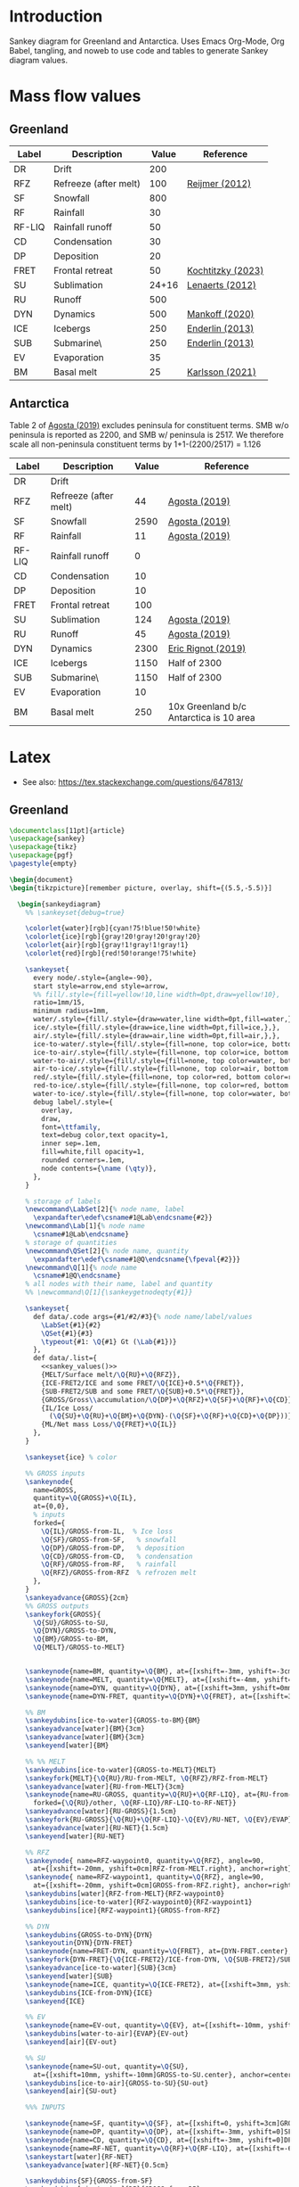 
* Table of contents                               :toc_2:noexport:
- [[#introduction][Introduction]]
- [[#mass-flow-values][Mass flow values]]
  - [[#greenland][Greenland]]
  - [[#antarctica][Antarctica]]
- [[#latex][Latex]]
  - [[#greenland-1][Greenland]]
  - [[#antarctica-1][Antarctica]]

* Introduction

Sankey diagram for Greenland and Antarctica. Uses Emacs Org-Mode, Org Babel, tangling, and noweb to use code and tables to generate Sankey diagram values.

* Mass flow values
** Greenland

#+NAME: greenland_mass
| Label  | Description           | Value | Reference         |
|--------+-----------------------+-------+-------------------|
| DR     | Drift                 |   200 |                   |
| RFZ    | Refreeze (after melt) |   100 | [[citet:reijmer_2012][Reijmer (2012)]]    |
| SF     | Snowfall              |   800 |                   |
| RF     | Rainfall              |    30 |                   |
| RF-LIQ | Rainfall runoff       |    50 |                   |
| CD     | Condensation          |    30 |                   |
| DP     | Deposition            |    20 |                   |
| FRET   | Frontal retreat       |    50 | [[citet:kochtitzky_2023][Kochtitzky (2023)]] |
| SU     | Sublimation           | 24+16 | [[citet:lenaerts_2012][Lenaerts (2012)]]   |
| RU     | Runoff                |   500 |                   |
| DYN    | Dynamics              |   500 | [[citet:mankoff_2020_solid][Mankoff (2020)]]    |
| ICE    | Icebergs              |   250 | [[citet:enderlin_2013][Enderlin (2013)]]   |
| SUB    | Submarine\\melt       |   250 | [[citet:enderlin_2013][Enderlin (2013)]]   |
| EV     | Evaporation           |    35 |                   |
| BM     | Basal melt            |    25 | [[citet:karlsson_2021][Karlsson (2021)]]   |

#+NAME: sankey_values
#+BEGIN_SRC python :exports none :results output :var tbl=greenland_mass :export t :eval t
for t in tbl:
    print(f"{{{t[0]}/{t[1]}/{t[2]}}},", end='')
    if t != tbl[-1]:
        print("")
#+END_SRC


#+BEGIN_SRC bash :exports results :results verbatim :results none
convert -density 120 -background white -alpha remove -trim greenland.pdf greenland.png
#+END_SRC

[[./greenland.png]]


** Antarctica

Table 2 of [[citet:agosta_2019][Agosta (2019)]] excludes peninsula for constituent terms. SMB w/o peninsula is reported as 2200, and SMB w/ peninsula is 2517. We therefore scale all non-peninsula constituent terms by 1+1-(2200/2517) = 1.126

#+NAME: antarctic_mass
| Label  | Description           | Value | Reference                               |
|--------+-----------------------+-------+-----------------------------------------|
| DR     | Drift                 |       |                                         |
| RFZ    | Refreeze (after melt) |    44 | [[citet:agosta_2019][Agosta (2019)]]                           |
| SF     | Snowfall              |  2590 | [[citet:agosta_2019][Agosta (2019)]]                           |
| RF     | Rainfall              |    11 | [[citet:agosta_2019][Agosta (2019)]]                           |
| RF-LIQ | Rainfall runoff       |     0 |                                         |
| CD     | Condensation          |    10 |                                         |
| DP     | Deposition            |    10 |                                         |
| FRET   | Frontal retreat       |   100 |                                         |
| SU     | Sublimation           |   124 | [[citet:agosta_2019][Agosta (2019)]]                           |
| RU     | Runoff                |    45 | [[citet:agosta_2019][Agosta (2019)]]                           |
| DYN    | Dynamics              |  2300 | [[citet:rignot_2019][Eric Rignot (2019)]]                      |
| ICE    | Icebergs              |  1150 | Half of 2300                            |
| SUB    | Submarine\\melt       |  1150 | Half of 2300                            |
| EV     | Evaporation           |    10 |                                         |
| BM     | Basal melt            |   250 | 10x Greenland b/c Antarctica is 10 area |

#+BEGIN_SRC bash :exports results :results verbatim :results none
convert -density 120 -background white -alpha remove -trim antarctica.pdf antarctica.png
#+END_SRC

[[./antarctica.png]]


* Latex

+ See also: https://tex.stackexchange.com/questions/647813/

** Greenland

#+BEGIN_SRC latex :tangle greenland.tex
\documentclass[11pt]{article}
\usepackage{sankey}
\usepackage{tikz}
\usepackage{pgf}
\pagestyle{empty}

\begin{document}
\begin{tikzpicture}[remember picture, overlay, shift={(5.5,-5.5)}]

  \begin{sankeydiagram}
    %% \sankeyset{debug=true}
    
    \colorlet{water}[rgb]{cyan!75!blue!50!white}
    \colorlet{ice}[rgb]{gray!20!gray!20!gray!20}
    \colorlet{air}[rgb]{gray!1!gray!1!gray!1}
    \colorlet{red}[rgb]{red!50!orange!75!white}

    \sankeyset{
      every node/.style={angle=-90},
      start style=arrow,end style=arrow,
      %% fill/.style={fill=yellow!10,line width=0pt,draw=yellow!10},
      ratio=1mm/15,
      minimum radius=1mm,
      water/.style={fill/.style={draw=water,line width=0pt,fill=water,},},
      ice/.style={fill/.style={draw=ice,line width=0pt,fill=ice,},},
      air/.style={fill/.style={draw=air,line width=0pt,fill=air,},},
      ice-to-water/.style={fill/.style={fill=none, top color=ice, bottom color=water},},
      ice-to-air/.style={fill/.style={fill=none, top color=ice, bottom color=air},},
      water-to-air/.style={fill/.style={fill=none, top color=water, bottom color=air},},
      air-to-ice/.style={fill/.style={fill=none, top color=air, bottom color=ice},},
      red/.style={fill/.style={fill=none, top color=red, bottom color=red},},
      red-to-ice/.style={fill/.style={fill=none, top color=red, bottom color=ice},},
      water-to-ice/.style={fill/.style={fill=none, top color=water, bottom color=ice},},
      debug label/.style={
        overlay,
        draw,
        font=\ttfamily,
        text=debug color,text opacity=1,
        inner sep=.1em,
        fill=white,fill opacity=1,
        rounded corners=.1em,
        node contents={\name (\qty)},
      },
    }

    % storage of labels
    \newcommand\LabSet[2]{% node name, label
      \expandafter\edef\csname#1@Lab\endcsname{#2}}
    \newcommand\Lab[1]{% node name
      \csname#1@Lab\endcsname}
    % storage of quantities
    \newcommand\QSet[2]{% node name, quantity
      \expandafter\edef\csname#1@Q\endcsname{\fpeval{#2}}}
    \newcommand\Q[1]{% node name
      \csname#1@Q\endcsname}
    % all nodes with their name, label and quantity
    %% \newcommand\Q[1]{\sankeygetnodeqty{#1}}
    
    \sankeyset{
      def data/.code args={#1/#2/#3}{% node name/label/values
        \LabSet{#1}{#2}
        \QSet{#1}{#3}
        \typeout{#1: \Q{#1} Gt (\Lab{#1})}
      },
      def data/.list={
        <<sankey_values()>>
        {MELT/Surface melt/\Q{RU}+\Q{RFZ}},
        {ICE-FRET2/ICE and some FRET/\Q{ICE}+0.5*\Q{FRET}},
        {SUB-FRET2/SUB and some FRET/\Q{SUB}+0.5*\Q{FRET}},
        {GROSS/Gross\\accumulation/\Q{DP}+\Q{RFZ}+\Q{SF}+\Q{RF}+\Q{CD}},
        {IL/Ice Loss/
          (\Q{SU}+\Q{RU}+\Q{BM}+\Q{DYN}-(\Q{SF}+\Q{RF}+\Q{CD}+\Q{DP}))},
        {ML/Net mass Loss/\Q{FRET}+\Q{IL}}
      },
    }

    \sankeyset{ice} % color
        
    %% GROSS inputs
    \sankeynode{
      name=GROSS,
      quantity=\Q{GROSS}+\Q{IL},
      at={0,0},
      % inputs
      forked={
        \Q{IL}/GROSS-from-IL,  % Ice loss
        \Q{SF}/GROSS-from-SF,   % snowfall
        \Q{DP}/GROSS-from-DP,   % deposition
        \Q{CD}/GROSS-from-CD,   % condensation
        \Q{RF}/GROSS-from-RF,   % rainfall
        \Q{RFZ}/GROSS-from-RFZ  % refrozen melt
      },
    }
    \sankeyadvance{GROSS}{2cm}
    %% GROSS outputs
    \sankeyfork{GROSS}{
      \Q{SU}/GROSS-to-SU,
      \Q{DYN}/GROSS-to-DYN,
      \Q{BM}/GROSS-to-BM,
      \Q{MELT}/GROSS-to-MELT}

    
    \sankeynode{name=BM, quantity=\Q{BM}, at={[xshift=-3mm, yshift=-3cm]GROSS-to-BM.center}, anchor=center}
    \sankeynode{name=MELT, quantity=\Q{MELT}, at={[xshift=-4mm, yshift=0mm]BM.center}, anchor=left}
    \sankeynode{name=DYN, quantity=\Q{DYN}, at={[xshift=3mm, yshift=0mm]BM.center}, anchor=right}
    \sankeynode{name=DYN-FRET, quantity=\Q{DYN}+\Q{FRET}, at={[xshift=3mm, yshift=-3cm]DYN.center}, anchor=center}

    %% BM
    \sankeydubins[ice-to-water]{GROSS-to-BM}{BM}
    \sankeyadvance[water]{BM}{3cm}
    \sankeyadvance[water]{BM}{3cm}
    \sankeyend[water]{BM}

    %% %% MELT
    \sankeydubins[ice-to-water]{GROSS-to-MELT}{MELT}
    \sankeyfork{MELT}{\Q{RU}/RU-from-MELT, \Q{RFZ}/RFZ-from-MELT}
    \sankeyadvance[water]{RU-from-MELT}{3cm}
    \sankeynode{name=RU-GROSS, quantity=\Q{RU}+\Q{RF-LIQ}, at={RU-from-MELT.left}, anchor=left,
      forked={\Q{RU}/other, \Q{RF-LIQ}/RF-LIQ-to-RF-NET}}
    \sankeyadvance[water]{RU-GROSS}{1.5cm}
    \sankeyfork{RU-GROSS}{\Q{RU}+\Q{RF-LIQ}-\Q{EV}/RU-NET, \Q{EV}/EVAP}
    \sankeyadvance[water]{RU-NET}{1.5cm}
    \sankeyend[water]{RU-NET}
    
    %% RFZ
    \sankeynode{ name=RFZ-waypoint0, quantity=\Q{RFZ}, angle=90,
      at={[xshift=-20mm, yshift=0cm]RFZ-from-MELT.right}, anchor=right}
    \sankeynode{ name=RFZ-waypoint1, quantity=\Q{RFZ}, angle=90,
      at={[xshift=-20mm, yshift=0cm]GROSS-from-RFZ.right}, anchor=right}
    \sankeydubins[water]{RFZ-from-MELT}{RFZ-waypoint0}
    \sankeydubins[ice-to-water]{RFZ-waypoint0}{RFZ-waypoint1}
    \sankeydubins[ice]{RFZ-waypoint1}{GROSS-from-RFZ}

    %% DYN
    \sankeydubins{GROSS-to-DYN}{DYN}
    \sankeyoutin{DYN}{DYN-FRET}
    \sankeynode{name=FRET-DYN, quantity=\Q{FRET}, at={DYN-FRET.center}, anchor=center}
    \sankeyfork{DYN-FRET}{\Q{ICE-FRET2}/ICE-from-DYN, \Q{SUB-FRET2}/SUB}
    \sankeyadvance[ice-to-water]{SUB}{3cm}
    \sankeyend[water]{SUB}
    \sankeynode{name=ICE, quantity=\Q{ICE-FRET2}, at={[xshift=3mm, yshift=0mm]SUB.left}, anchor=right}
    \sankeydubins{ICE-from-DYN}{ICE}
    \sankeyend{ICE}

    %% EV
    \sankeynode{name=EV-out, quantity=\Q{EV}, at={[xshift=-10mm, yshift=-10mm]EVAP.center}, anchor=center, angle=180}
    \sankeydubins[water-to-air]{EVAP}{EV-out}
    \sankeyend[air]{EV-out}

    %% SU
    \sankeynode{name=SU-out, quantity=\Q{SU},
      at={[xshift=10mm, yshift=-10mm]GROSS-to-SU.center}, anchor=center, angle=0}
    \sankeydubins[ice-to-air]{GROSS-to-SU}{SU-out}
    \sankeyend[air]{SU-out}
    
    %%% INPUTS

    \sankeynode{name=SF, quantity=\Q{SF}, at={[xshift=0, yshift=3cm]GROSS-from-SF.center}, align=center}
    \sankeynode{name=DP, quantity=\Q{DP}, at={[xshift=-3mm, yshift=0]SF.right}, align=left}
    \sankeynode{name=CD, quantity=\Q{CD}, at={[xshift=-3mm, yshift=0]DP.right}, align=left}
    \sankeynode{name=RF-NET, quantity=\Q{RF}+\Q{RF-LIQ}, at={[xshift=-6mm, yshift=0]CD.right}, align=left}
    \sankeystart[water]{RF-NET}
    \sankeyadvance[water]{RF-NET}{0.5cm}

    \sankeydubins{SF}{GROSS-from-SF}
    \sankeydubins[air-to-ice]{DP}{GROSS-from-DP}
    \sankeydubins{CD}{GROSS-from-CD}
    \sankeyfork{RF-NET}{\Q{RF}/RFZ-from-RF-NET, \Q{RF-LIQ}/RF-LIQ-from-RF-NET}
    \sankeydubins[water-to-ice]{RFZ-from-RF-NET}{GROSS-from-RF}
    \sankeynode{name=RF-wpt1, quantity=\Q{RF-LIQ}, at={[xshift=-10mm]GROSS-to-MELT.right}, align=right}
    \sankeynode{name=RF-wpt2, quantity=\Q{RF-LIQ}, at={[xshift=-10mm]RFZ-from-MELT.right}, align=right}
    \sankeydubins[water]{RF-LIQ-from-RF-NET}{RF-wpt1}
    \sankeydubins[water]{RF-wpt1}{RF-wpt2}
    \sankeydubins[water]{RF-wpt2}{RF-LIQ-to-RF-NET}
    
    \sankeystart[air]{DP}
    \sankeystart{SF}
    \sankeystart{CD}

    \sankeyset{ice}
    \sankeynode{ name=ML, quantity=\Q{FRET}+\Q{IL}, at={[xshift=8mm]SF.left}, anchor=right}
    \sankeystart[red]{ML}
    \sankeyadvance[red-to-ice]{ML}{1cm}
    \sankeyfork{ML}{\Q{FRET}/FRET, \Q{IL}/IL}
    \sankeydubins[minimum radius=2mm]{IL}{GROSS-from-IL}
    \sankeyadvance{FRET}{2cm}
    \sankeyturnleft{FRET}{30}
    \sankeyadvance{FRET}{2cm}
    \sankeyturnleft{FRET}{-30}
    \sankeyadvance{FRET}{3cm}
    \sankeydubins{FRET}{FRET-DYN}


    %% DRIFT
    \sankeynode{name=DRIFT-OUT, quantity=33, at={(3mm, -8mm)}, angle=150}
    \sankeynode{name=DRIFT-IN, quantity=33, at={(-3mm, -8mm)}, angle=210}
    \sankeydubins[minimum radius=5mm]{DRIFT-OUT}{DRIFT-IN}
    \sankeystart{DRIFT-OUT}
    \sankeyend{DRIFT-IN}
    \node[anchor=center, align=center, rotate=0, shift=({0,0})] at (0,-15mm) {Drifting (?)};
    
    \node[anchor=south east, align=center, shift=({2mm,-3mm})] at (EV-out.right) {Evaporation\\(\Q{EV})};

    \node[anchor=center, align=center, shift=({0mm,-1cm})] at (RU-NET.center) {Net Runoff\\(\sankeygetnodeqty{RU-NET})};

    \node[anchor=center, align=center, shift=({0mm,-1cm})] at (SUB.center) {Submarine\\melt (\sankeygetnodeqty{SUB})};

    \node[anchor=center, align=center, shift=({0mm,-1cm})] at (ICE.center) {Calving\\(\sankeygetnodeqty{ICE})};

    \node[anchor=center, align=left, rotate=-90, shift=({1.5cm, -2mm})] at (BM.center) {Basal\\melting (\sankeygetnodeqty{BM})};

    \node[anchor=center, align=center, shift=({0mm,0cm})] at (DYN.center) {Dynamics\\(\sankeygetnodeqty{DYN})};

    \node[anchor=center, align=center, shift=({0mm,1cm})] at (RU-from-MELT.center) {Melt runoff\\(\sankeygetnodeqty{RU-from-MELT})};

    \node[anchor=center, align=center, shift=({0mm,-1cm})] at (GROSS-to-MELT.center) {Melting \\(\sankeygetnodeqty{GROSS-to-MELT})};

    \node[anchor=center, align=center, shift=({-2.5cm,-1.5cm})] at (RFZ-from-MELT.center) {Refreezing\\loop (\sankeygetnodeqty{RFZ-from-MELT})};

    \node[anchor=center, align=center, shift=({0cm,-1cm})] at (SU-out.center) {Sublimation\\(\sankeygetnodeqty{SU-out})};

    \node[anchor=center, align=center, shift=({0cm,2.25cm})] at (ML.center) {Mass loss (\sankeygetnodeqty{ML}) = \\SMB \& Dynamics (\sankeygetnodeqty{IL})\\+ Frontal retreat (\sankeygetnodeqty{FRET})};

    \node[anchor=center, align=center, shift=({0cm,0.75cm})] at (SF.center) {Snowfall  (\sankeygetnodeqty{SF})};

    \node[anchor=east, align=center, rotate=-90, shift=({-3mm,0cm})] at (DP.center) {Deposition (\sankeygetnodeqty{DP})};

    \node[anchor=east, align=center, rotate=-90, shift=({-3mm,0cm})] at (CD.center) {Condensation (\sankeygetnodeqty{CD})};

    \node[anchor=center, align=center, rotate=-90, shift=({0cm,-1cm})] at (RF-NET.center) {Net rainfall (\sankeygetnodeqty{RF-NET})};
    
  \end{sankeydiagram}
\end{tikzpicture}
\end{document}
#+END_SRC

** Antarctica

#+BEGIN_SRC latex :tangle antarctica.tex
\documentclass[11pt]{article}
\usepackage{sankey}
\usepackage{tikz}
\usepackage{pgf}
\pagestyle{empty}

\begin{document}
\begin{tikzpicture}[remember picture, overlay, shift={(5.5,-5.5)}]

  \begin{sankeydiagram}
    %% \sankeyset{debug=true}
    
    \colorlet{water}[rgb]{cyan!75!blue!50!white}
    \colorlet{ice}[rgb]{gray!20!gray!20!gray!20}
    \colorlet{air}[rgb]{gray!1!gray!1!gray!1}
    \colorlet{red}[rgb]{red!50!orange!75!white}

    \sankeyset{
      every node/.style={angle=-90},
      start style=arrow,end style=arrow,
      %% fill/.style={fill=yellow!10,line width=0pt,draw=yellow!10},
      ratio=1mm/50,
      minimum radius=1mm,
      water/.style={fill/.style={draw=water,line width=0pt,fill=water,},},
      ice/.style={fill/.style={draw=ice,line width=0pt,fill=ice,},},
      air/.style={fill/.style={draw=air,line width=0pt,fill=air,},},
      ice-to-water/.style={fill/.style={fill=none, top color=ice, bottom color=water},},
      ice-to-air/.style={fill/.style={fill=none, top color=ice, bottom color=air},},
      water-to-air/.style={fill/.style={fill=none, top color=water, bottom color=air},},
      air-to-ice/.style={fill/.style={fill=none, top color=air, bottom color=ice},},
      red/.style={fill/.style={fill=none, top color=red, bottom color=red},},
      red-to-ice/.style={fill/.style={fill=none, top color=red, bottom color=ice},},
      water-to-ice/.style={fill/.style={fill=none, top color=water, bottom color=ice},},
      debug label/.style={
        overlay,
        draw,
        font=\ttfamily,
        text=debug color,text opacity=1,
        inner sep=.1em,
        fill=white,fill opacity=1,
        rounded corners=.1em,
        node contents={\name (\qty)},
      },
    }

    % storage of labels
    \newcommand\LabSet[2]{% node name, label
      \expandafter\edef\csname#1@Lab\endcsname{#2}}
    \newcommand\Lab[1]{% node name
      \csname#1@Lab\endcsname}
    % storage of quantities
    \newcommand\QSet[2]{% node name, quantity
      \expandafter\edef\csname#1@Q\endcsname{\fpeval{#2}}}
    \newcommand\Q[1]{% node name
      \csname#1@Q\endcsname}
    % all nodes with their name, label and quantity
    %% \newcommand\Q[1]{\sankeygetnodeqty{#1}}
    
    \sankeyset{
      def data/.code args={#1/#2/#3}{% node name/label/values
        \LabSet{#1}{#2}
        \QSet{#1}{#3}
        \typeout{#1: \Q{#1} Gt (\Lab{#1})}
      },
      def data/.list={
        <<sankey_values(tbl=antarctic_mass)>>
        {MELT/Surface melt/\Q{RU}+\Q{RFZ}},
        {ICE-FRET2/ICE and some FRET/\Q{ICE}+0.5*\Q{FRET}},
        {SUB-FRET2/SUB and some FRET/\Q{SUB}+0.5*\Q{FRET}},
        {GROSS/Gross\\accumulation/\Q{DP}+\Q{RFZ}+\Q{SF}+\Q{RF}+\Q{CD}},
        {IL/Ice Loss/
          (\Q{SU}+\Q{RU}+\Q{BM}+\Q{DYN}-(\Q{SF}+\Q{RF}+\Q{CD}+\Q{DP}))},
        {ML/Net mass Loss/\Q{FRET}+\Q{IL}}
      },
    }

    \sankeyset{ice} % color
        
    %% GROSS inputs
    \sankeynode{
      name=GROSS,
      quantity=\Q{GROSS}+\Q{IL},
      at={0,0},
      % inputs
      forked={
        \Q{IL}/GROSS-from-IL,  % Ice loss
        \Q{SF}/GROSS-from-SF,   % snowfall
        \Q{DP}/GROSS-from-DP,   % deposition
        \Q{CD}/GROSS-from-CD,   % condensation
        \Q{RF}/GROSS-from-RF,   % rainfall
        \Q{RFZ}/GROSS-from-RFZ  % refrozen melt
      },
    }
    \sankeyadvance{GROSS}{2cm}
    %% GROSS outputs
    \sankeyfork{GROSS}{
      \Q{SU}/GROSS-to-SU,
      \Q{DYN}/GROSS-to-DYN,
      \Q{BM}/GROSS-to-BM,
      \Q{MELT}/GROSS-to-MELT}

    
    \sankeynode{name=BM, quantity=\Q{BM}, at={[xshift=-3mm, yshift=-3cm]GROSS-to-BM.center}, anchor=center}
    \sankeynode{name=MELT, quantity=\Q{MELT}, at={[xshift=-4mm, yshift=0mm]BM.center}, anchor=left}
    \sankeynode{name=DYN, quantity=\Q{DYN}, at={[xshift=3mm, yshift=0mm]BM.center}, anchor=right}
    \sankeynode{name=DYN-FRET, quantity=\Q{DYN}+\Q{FRET}, at={[xshift=3mm, yshift=-3cm]DYN.center}, anchor=center}

    %% BM
    \sankeydubins[ice-to-water]{GROSS-to-BM}{BM}
    \sankeyadvance[water]{BM}{3cm}
    \sankeyadvance[water]{BM}{3cm}
    \sankeyend[water]{BM}

    %% %% MELT
    \sankeydubins[ice-to-water]{GROSS-to-MELT}{MELT}
    \sankeyfork{MELT}{\Q{RU}/RU-from-MELT, \Q{RFZ}/RFZ-from-MELT}
    \sankeyadvance[water]{RU-from-MELT}{3cm}
    \sankeynode{name=RU-GROSS, quantity=\Q{RU}+\Q{RF-LIQ}, at={RU-from-MELT.left}, anchor=left,
      forked={\Q{RU}/other, \Q{RF-LIQ}/RF-LIQ-to-RF-NET}}
    \sankeyadvance[water]{RU-GROSS}{1.5cm}
    \sankeyfork{RU-GROSS}{\Q{RU}+\Q{RF-LIQ}-\Q{EV}/RU-NET, \Q{EV}/EVAP}
    \sankeyadvance[water]{RU-NET}{1.5cm}
    \sankeyend[water]{RU-NET}
    
    %% RFZ
    \sankeynode{ name=RFZ-waypoint0, quantity=\Q{RFZ}, angle=90,
      at={[xshift=-20mm, yshift=0cm]RFZ-from-MELT.right}, anchor=right}
    \sankeynode{ name=RFZ-waypoint1, quantity=\Q{RFZ}, angle=90,
      at={[xshift=-20mm, yshift=0cm]GROSS-from-RFZ.right}, anchor=right}
    \sankeydubins[water]{RFZ-from-MELT}{RFZ-waypoint0}
    \sankeydubins[ice-to-water]{RFZ-waypoint0}{RFZ-waypoint1}
    \sankeydubins[ice]{RFZ-waypoint1}{GROSS-from-RFZ}

    %% DYN
    \sankeydubins{GROSS-to-DYN}{DYN}
    \sankeyoutin{DYN}{DYN-FRET}
    \sankeynode{name=FRET-DYN, quantity=\Q{FRET}, at={DYN-FRET.center}, anchor=center}
    \sankeyadvance{DYN-FRET}{5mm}
    \sankeyfork{DYN-FRET}{\Q{ICE-FRET2}/ICE-from-DYN, \Q{SUB-FRET2}/SUB}
    \sankeyadvance[ice-to-water]{SUB}{2.5cm}
    \sankeyend[water]{SUB}
    \sankeynode{name=ICE, quantity=\Q{ICE-FRET2}, at={[xshift=3mm, yshift=0mm]SUB.left}, anchor=right}
    \sankeydubins{ICE-from-DYN}{ICE}
    \sankeyend{ICE}

    %% EV
    \sankeynode{name=EV-out, quantity=\Q{EV}, at={[xshift=-10mm, yshift=-10mm]EVAP.center}, anchor=center, angle=180}
    \sankeydubins[water-to-air]{EVAP}{EV-out}
    \sankeyend[air]{EV-out}

    %% SU
    \sankeynode{name=SU-out, quantity=\Q{SU},
      at={[xshift=10mm, yshift=-10mm]GROSS-to-SU.center}, anchor=center, angle=0}
    \sankeydubins[ice-to-air]{GROSS-to-SU}{SU-out}
    \sankeyend[air]{SU-out}
    
    %%% INPUTS

    \sankeynode{name=SF, quantity=\Q{SF}, at={[xshift=0, yshift=3cm]GROSS-from-SF.center}, align=center}
    \sankeynode{name=DP, quantity=\Q{DP}, at={[xshift=-3mm, yshift=0]SF.right}, align=left}
    \sankeynode{name=CD, quantity=\Q{CD}, at={[xshift=-3mm, yshift=0]DP.right}, align=left}
    \sankeynode{name=RF-NET, quantity=\Q{RF}+\Q{RF-LIQ}, at={[xshift=-6mm, yshift=0]CD.right}, align=left}
    \sankeystart[water]{RF-NET}
    \sankeyadvance[water]{RF-NET}{0.5cm}

    \sankeydubins{SF}{GROSS-from-SF}
    \sankeydubins[air-to-ice]{DP}{GROSS-from-DP}
    \sankeydubins{CD}{GROSS-from-CD}
    \sankeyfork{RF-NET}{\Q{RF}/RFZ-from-RF-NET, \Q{RF-LIQ}/RF-LIQ-from-RF-NET}
    \sankeydubins[water-to-ice]{RFZ-from-RF-NET}{GROSS-from-RF}
    \sankeynode{name=RF-wpt1, quantity=\Q{RF-LIQ}, at={[xshift=-10mm]GROSS-to-MELT.right}, align=right}
    \sankeynode{name=RF-wpt2, quantity=\Q{RF-LIQ}, at={[xshift=-10mm]RFZ-from-MELT.right}, align=right}
    \sankeydubins[water]{RF-LIQ-from-RF-NET}{RF-wpt1}
    \sankeydubins[water]{RF-wpt1}{RF-wpt2}
    \sankeydubins[water]{RF-wpt2}{RF-LIQ-to-RF-NET}
    
    \sankeystart[air]{DP}
    \sankeystart{SF}
    \sankeystart{CD}

    \sankeyset{ice}
    \sankeynode{ name=ML, quantity=\Q{FRET}+\Q{IL}, at={[xshift=8mm]SF.left}, anchor=right}
    \sankeystart[red]{ML}
    \sankeyadvance[red-to-ice]{ML}{1cm}
    \sankeyfork{ML}{\Q{FRET}/FRET, \Q{IL}/IL}
    \sankeydubins[minimum radius=2mm]{IL}{GROSS-from-IL}
    \sankeyadvance{FRET}{2cm}
    \sankeyturnleft{FRET}{30}
    \sankeyadvance{FRET}{2cm}
    \sankeyturnleft{FRET}{-30}
    \sankeyadvance{FRET}{3cm}
    \sankeydubins{FRET}{FRET-DYN}


    %% DRIFT
    \sankeynode{name=DRIFT-OUT, quantity=33, at={(3mm, -8mm)}, angle=150}
    \sankeynode{name=DRIFT-IN, quantity=33, at={(-3mm, -8mm)}, angle=210}
    \sankeydubins[minimum radius=5mm]{DRIFT-OUT}{DRIFT-IN}
    \sankeystart{DRIFT-OUT}
    \sankeyend{DRIFT-IN}
    \node[anchor=center, align=center, rotate=0, shift=({0,0})] at (0,-15mm) {Drifting (?)};
    
    \node[anchor=south east, align=center, shift=({2mm,-3mm})] at (EV-out.right) {Evaporation\\(\Q{EV})};

    \node[anchor=center, align=center, shift=({0mm,-1cm})] at (RU-NET.center) {Net Runoff\\(\sankeygetnodeqty{RU-NET})};

    \node[anchor=center, align=center, shift=({0mm,-1cm})] at (SUB.center) {Submarine\\melt (\sankeygetnodeqty{SUB})};

    \node[anchor=center, align=center, shift=({0mm,-1cm})] at (ICE.center) {Calving\\(\sankeygetnodeqty{ICE})};

    \node[anchor=center, align=left, rotate=-90, shift=({1.5cm, -2mm})] at (BM.center) {Basal\\melting (\sankeygetnodeqty{BM})};

    \node[anchor=center, align=center, shift=({0mm,0cm})] at (DYN.center) {Dynamics\\(\sankeygetnodeqty{DYN})};

    \node[anchor=center, align=center, shift=({0mm,1cm})] at (RU-from-MELT.center) {Melt runoff\\(\sankeygetnodeqty{RU-from-MELT})};

    \node[anchor=center, align=center, shift=({0mm,-1cm})] at (GROSS-to-MELT.center) {Melting \\(\sankeygetnodeqty{GROSS-to-MELT})};

    \node[anchor=center, align=center, shift=({-2.5cm,-1.5cm})] at (RFZ-from-MELT.center) {Refreezing\\loop (\sankeygetnodeqty{RFZ-from-MELT})};

    \node[anchor=center, align=center, shift=({0cm,-1cm})] at (SU-out.center) {Sublimation\\(\sankeygetnodeqty{SU-out})};

    \node[anchor=center, align=center, shift=({0cm,2.25cm})] at (ML.center) {Mass loss (\sankeygetnodeqty{ML}) = \\SMB \& Dynamics (\sankeygetnodeqty{IL})\\+ Frontal retreat (\sankeygetnodeqty{FRET})};

    \node[anchor=center, align=center, shift=({0cm,0.75cm})] at (SF.center) {Snowfall  (\sankeygetnodeqty{SF})};

    \node[anchor=east, align=center, rotate=-90, shift=({-3mm,0cm})] at (DP.center) {Deposition (\sankeygetnodeqty{DP})};

    \node[anchor=east, align=center, rotate=-90, shift=({-3mm,0cm})] at (CD.center) {Condensation (\sankeygetnodeqty{CD})};

    \node[anchor=center, align=center, rotate=-90, shift=({0cm,-1cm})] at (RF-NET.center) {Net rainfall (\sankeygetnodeqty{RF-NET})};
    
  \end{sankeydiagram}
\end{tikzpicture}
\end{document}
#+END_SRC

